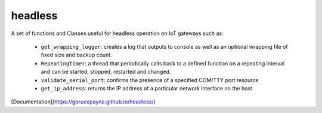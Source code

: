 headless
========

A set of functions and Classes useful for headless operation on IoT gateways such as:

   * ``get_wrapping_logger``: creates a log that outputs to console as well as an optional wrapping file of fixed size and backup count.
   * ``RepeatingTimer``: a thread that periodically calls back to a defined function on a repeating interval and can be started, stopped, restarted and changed.
   * ``validate_serial_port``: confirms the presence of a specified COM/TTY port resource
   * ``get_ip_address``: returns the IP address of a particular network interface on the host

[Documentation](https://gbrucepayne.github.io/headless/)
